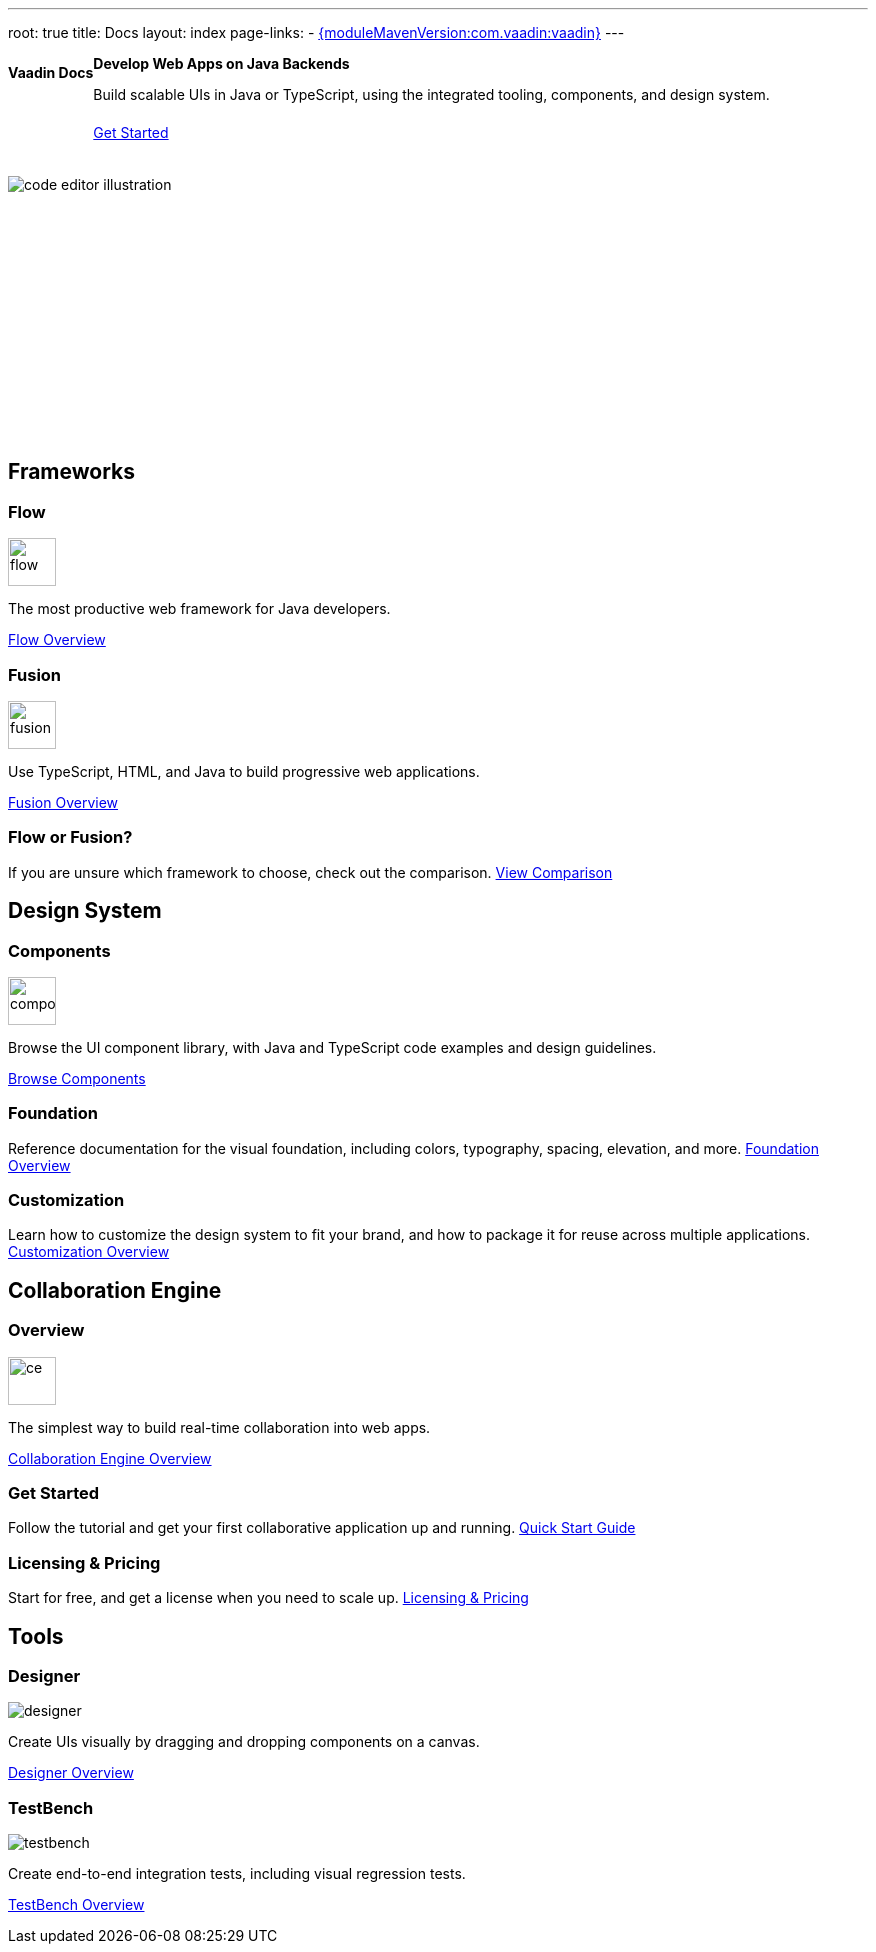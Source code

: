 ---
root: true
title: Docs
layout: index
page-links:
  - https://github.com/vaadin/platform/releases/tag/{moduleMavenVersion:com.vaadin:vaadin}[{moduleMavenVersion:com.vaadin:vaadin}]
---


[.hero]
--
[discrete]
= Vaadin Docs

++++
<div class="column">
<h2>Develop Web Apps on Java Backends</h2>
<p class="lead">Build scalable UIs in Java or TypeScript, using the integrated tooling, components, and design system.
<div class="buttons">
<a href="guide/install" class="button primary water">Get Started</a>
</div>
</p>
</div>
++++

[.column.hero-illustration]
image:_images/code-editor-illustration.svg[opts=inline]
--

[.cards.quiet.large]
== Frameworks

[.card.large]
=== Flow
image::_images/flow.svg[opts=inline, role=icon, width=48]
The most productive web framework for Java developers.

xref:flow/overview#[Flow Overview]

[.card.large]
=== Fusion
image::_images/fusion.svg[opts=inline, role=icon, width=48]
Use TypeScript, HTML, and Java to build progressive web applications.

xref:fusion/overview#[Fusion Overview]

=== Flow or Fusion?
If you are unsure which framework to choose, check out the comparison.
https://vaadin.com/comparison?compare=flow_vs_fusion[View Comparison]

[.cards.quiet.large]
== Design System

[.card.large]
=== Components
image::_images/components.svg[opts=inline, role=icon, width=48]
Browse the UI component library, with Java and TypeScript code examples and design guidelines.

xref:ds/components#[Browse Components]

=== Foundation
Reference documentation for the visual foundation, including colors, typography, spacing, elevation, and more.
xref:ds/foundation#[Foundation Overview]

=== Customization
Learn how to customize the design system to fit your brand, and how to package it for reuse across multiple applications.
xref:ds/customization#[Customization Overview]


[.cards.quiet.large]
== Collaboration Engine

[.card.large]
=== Overview
image::_images/ce.svg[opts=inline, role=icon, width=48]
The simplest way to build real-time collaboration into web apps.

xref:ce/overview#[Collaboration Engine Overview]

=== Get Started
Follow the tutorial and get your first collaborative application up and running.
xref:ce/tutorial#[Quick Start Guide]

=== Licensing & Pricing
Start for free, and get a license when you need to scale up.
xref:ce/developing-with-ce#[Licensing & Pricing]

[.cards.quiet.large]
== Tools

[.card.large]
=== Designer
image::_images/designer.svg[opts=inline, role=icon]
Create UIs visually by dragging and dropping components on a canvas.

xref:tools/designer/overview#[Designer Overview]

[.card.large]
=== TestBench
image::_images/testbench.svg[opts=inline, role=icon]
Create end-to-end integration tests, including visual regression tests.

xref:tools/testbench/overview#[TestBench Overview]


++++
<style>
nav[aria-label=breadcrumb] {
  display: none;
}

.hero {
  padding: var(--docs-space-m) var(--docs-space-xl);
  margin: 0 calc(var(--docs-space-m) * -1);
  background-color: var(--docs-surface-color-2);
  border-radius: var(--docs-border-radius-l);
  overflow: hidden;
}

.hero .content {
  display: flex;
  flex-wrap: wrap;
}

.hero header {
  width: 100%;
  margin: 1rem 0;
  display: block;
}

.hero header div {
  margin: 0;
}

.hero h1 {
  font-size: var(--docs-font-size-h5) !important;
  color: var(--docs-tertiary-text-color) !important;
  letter-spacing: 0 !important;
}

.hero h2 {
  font-size: var(--docs-font-size-h1);
  margin-top: 0;
}

.hero .column {
  width: 50%;
  min-width: 15rem;
  flex: auto;
}

.hero-illustration {
  height: 280px;
  margin-inline-end: calc(var(--docs-space-xl) * -1);
}

.hero-illustration svg {
  height: 460px;
}

.hero .buttons {
  display: flex;
  flex-wrap: wrap;
  gap: var(--docs-space-m);
  white-space: nowrap;
  margin: 1.5em 0;
}

.hero .buttons a {
  flex-grow: 1;
}

.hero .buttons a:first-child {
  width: 100%;
}
</style>
++++
